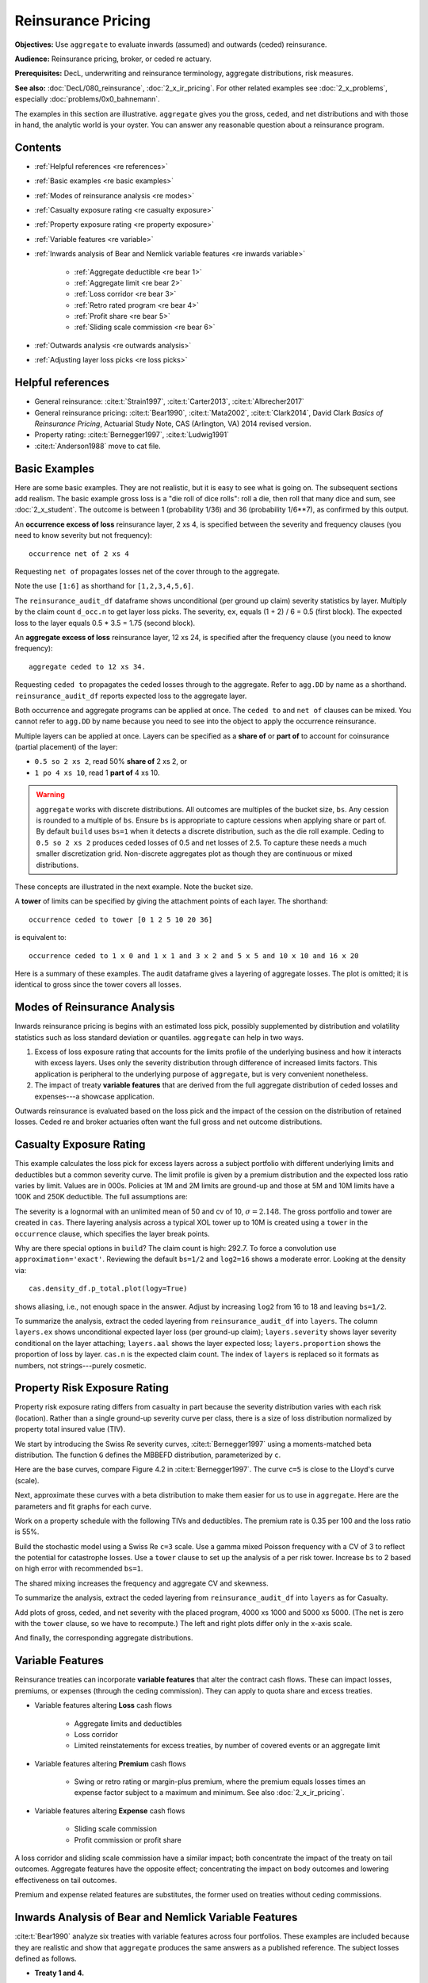 .. _2_x_re_pricing:

Reinsurance Pricing
========================

.. what about surplus share?
.. what about finite reinstatements by count?


**Objectives:** Use ``aggregate`` to evaluate inwards (assumed) and outwards (ceded) reinsurance.

**Audience:** Reinsurance pricing, broker, or ceded re actuary.

**Prerequisites:** DecL, underwriting and reinsurance terminology, aggregate distributions, risk measures.

**See also:** :doc:`DecL/080_reinsurance`, :doc:`2_x_ir_pricing`. For other related examples see :doc:`2_x_problems`, especially :doc:`problems/0x0_bahnemann`.

The examples in this section are illustrative. ``aggregate`` gives you the gross, ceded, and net distributions and with those in hand, the analytic world is your oyster. You can answer any reasonable question about a reinsurance program.

Contents
----------

* :ref:`Helpful references <re references>`
* :ref:`Basic examples <re basic examples>`
* :ref:`Modes of reinsurance analysis <re modes>`
* :ref:`Casualty exposure rating <re casualty exposure>`
* :ref:`Property exposure rating <re property exposure>`
* :ref:`Variable features <re variable>`
* :ref:`Inwards analysis of Bear and Nemlick variable features <re inwards variable>`

    - :ref:`Aggregate deductible <re bear 1>`
    - :ref:`Aggregate limit <re bear 2>`
    - :ref:`Loss corridor <re bear 3>`
    - :ref:`Retro rated program <re bear 4>`
    - :ref:`Profit share <re bear 5>`
    - :ref:`Sliding scale commission <re bear 6>`

* :ref:`Outwards analysis <re outwards analysis>`
* :ref:`Adjusting layer loss picks <re loss picks>`

.. _re references:

Helpful references
--------------------

* General reinsurance: :cite:t:`Strain1997`, :cite:t:`Carter2013`, :cite:t:`Albrecher2017`

* General reinsurance pricing: :cite:t:`Bear1990`, :cite:t:`Mata2002`, :cite:t:`Clark2014`, David Clark *Basics of Reinsurance Pricing*, Actuarial Study Note, CAS (Arlington, VA) 2014 revised version.


* Property rating: :cite:t:`Bernegger1997`, :cite:t:`Ludwig1991`

* :cite:t:`Anderson1988` move to cat file.

.. _re basic examples:

Basic Examples
---------------

Here are some basic examples. They are not realistic, but it is easy to see what is going on. The subsequent sections add realism. The basic example gross loss is a "die roll of dice rolls": roll a die, then roll that many dice and sum, see :doc:`2_x_student`. The outcome is between 1 (probability 1/36) and 36 (probability 1/6**7), as confirmed by this output.

.. ipython:: python
    :okwarning:

    import pandas as pd
    from aggregate import build, qd
    d = build('agg DD dfreq [1 2 3 4 5 6] dsev [1 2 3 4 5 6] ')
    @savefig DD_1.png
    d.plot()
    qd(d)
    print(f'Pr D = 1:  {d.pmf(1) : 11.6g} = {d.pmf(1) * 36:.0f} / 36\n'
          f'Pr D = 36: {d.pmf(36):8.6g} = {d.pmf(36) * 6**7:.0f} / 6**7')

An **occurrence excess of loss** reinsurance layer, 2 xs 4, is specified between the severity and frequency clauses (you need to know severity but not frequency)::

    occurrence net of 2 xs 4

Requesting ``net of`` propagates losses net of the cover through to the aggregate.

.. ipython:: python
    :okwarning:

    d_occ = build('agg DD.2x4 dfreq [1:6] dsev [1:6] '
                     'occurrence net of 2 xs 4')
    d_occ.plot()
    @savefig DD_2x4.png
    qd(d_occ)

Note the use ``[1:6]`` as shorthand for ``[1,2,3,4,5,6]``.

The ``reinsurance_audit_df`` dataframe shows unconditional (per ground up claim) severity statistics by layer. Multiply by the claim count ``d_occ.n`` to get layer loss picks. The severity, ``ex``, equals (1 + 2) / 6 = 0.5 (first block). The expected loss to the layer equals 0.5 * 3.5 = 1.75 (second block).

.. ipython:: python
    :okwarning:

    qd(d_occ.reinsurance_audit_df['ceded'])
    qd(d_occ.reinsurance_audit_df['ceded'][['ex']] * d_occ.n)

An **aggregate excess of loss** reinsurance layer, 12 xs 24, is specified after the frequency clause (you need to know frequency)::

    aggregate ceded to 12 xs 34.

Requesting ``ceded to`` propagates the ceded losses through to the aggregate. Refer to ``agg.DD`` by name as a shorthand. ``reinsurance_audit_df`` reports expected loss to the aggregate layer.

.. ipython:: python
    :okwarning:

    d_ag = build('agg DD.12x24 agg.DD '
                 'aggregate ceded to 12 x 24')
    d_ag.plot()
    @savefig DD_12x24a.png
    qd(d_ag)
    qd(d_ag.reinsurance_audit_df.stack(0))

Both occurrence and aggregate programs can be applied at once. The ``ceded to`` and ``net of`` clauses can be mixed. You cannot refer to ``agg.DD`` by name because you need to see into the object to apply the occurrence reinsurance.

.. ipython:: python
    :okwarning:

    d_re = build('agg DD.nn dfreq [1:6] dsev [1:6] '
                 'occurrence net of 2 x 4 '
                 'aggregate net of 6 xs 16')
    @savefig DD_nn.png
    d_re.plot()
    qd(d_re)
    qd(d_re.reinsurance_audit_df['ceded'])

Multiple layers can be applied at once. Layers can be specified as a **share of**  or **part of** to account for coinsurance (partial placement) of the layer:

* ``0.5 so 2 xs 2``, read 50% **share of** 2 xs 2, or
* ``1 po 4 xs 10``, read 1 **part of** 4 xs 10.

.. warning::

    ``aggregate`` works with discrete distributions. All outcomes are multiples of the bucket size, ``bs``. Any cession is rounded to a multiple of ``bs``. Ensure  ``bs`` is appropriate to capture cessions when applying share or part of. By default ``build`` uses ``bs=1`` when it detects a discrete distribution, such as the die roll example. Ceding to ``0.5 so 2 xs 2`` produces ceded losses of 0.5 and net losses of 2.5. To capture these needs a much smaller discretization grid. Non-discrete aggregates plot as though they are continuous or mixed distributions.

These concepts are illustrated in the next example. Note the bucket size.

.. ipython:: python
    :okwarning:

    d_mre = build('agg DD.nn dfreq [1:6] dsev [1:6] '
                 'occurrence net of 0.5 so 2 x 2 and 2 x 4 '
                 'aggregate net of 1 po 4 x 10 '
                 , bs=1/512, log2=16)
    @savefig DD_nn2.png
    d_mre.plot()
    qd(d_mre)
    qd(d_mre.reinsurance_audit_df['ceded'])

A **tower** of limits can be specified by giving the attachment points of each layer. The shorthand::

    occurrence ceded to tower [0 1 2 5 10 20 36]

is equivalent to::

    occurrence ceded to 1 x 0 and 1 x 1 and 3 x 2 and 5 x 5 and 10 x 10 and 16 x 20

Here is a summary of these examples. The audit dataframe gives a layering of aggregate losses. The plot is omitted; it is identical to gross since the tower covers all losses.

.. ipython:: python
    :okwarning:

    d_tower = build('agg DD.tower agg.DD '
                    'aggregate ceded to tower [0 1 2 5 10 20 36]')
    d_tower.plot()
    qd(d_tower)
    with pd.option_context('display.multi_sparse', False):
        qd(d_tower.reinsurance_audit_df['ceded'])



.. _re modes:

Modes of Reinsurance Analysis
--------------------------------

Inwards reinsurance pricing is begins with an estimated loss pick, possibly supplemented by distribution and volatility statistics such as loss standard deviation or quantiles. ``aggregate`` can help in two ways.

1. Excess of loss exposure rating that accounts for the limits profile of the underlying business and how it interacts with excess layers. Uses only the severity distribution through difference of increased limits factors. This application is peripheral to the underlying purpose of ``aggregate``, but is very convenient nonetheless.
2. The impact of treaty **variable features** that are derived from the full aggregate distribution of ceded losses and expenses---a showcase application.

Outwards reinsurance is evaluated based on the loss pick and the impact of the cession on the distribution of retained losses. Ceded re and broker actuaries often want the full gross and net outcome distributions.


.. _re casualty exposure:

Casualty Exposure Rating
--------------------------

This example calculates the loss pick for excess layers across a subject portfolio with different underlying limits and deductibles but a common severity curve. The limit profile is given by a premium distribution and the expected loss ratio varies by limit. Values are in 000s. Policies at 1M and 2M limits are ground-up and those at 5M and 10M limits have a 100K and 250K deductible. The full assumptions are:

.. ipython:: python
    :okwarning:

    profile = pd.DataFrame({'limit': [1000, 2000, 5000, 10000],
                            'ded'  : [0, 0, 100, 250],
                            'premium': [10000, 5000, 2500, 1500],
                            'lr': [.75, .75, .7, .65]
                           }, index=pd.Index(range(4), name='class'))
    qd(profile)

The severity is a lognormal with an unlimited mean of 50 and cv of 10, :math:`\sigma=2.148`.
The gross portfolio and tower are created in ``cas``.
There layering analysis across a typical XOL tower up to 10M is created using a ``tower`` in the ``occurrence`` clause, which specifies the layer break points.

.. ipython:: python
    :okwarning:

    cas = build('agg Auto '
                f'{profile.premium.values} premium at {profile.lr.values} lr '
                f'{profile.limit.values} xs {profile.ded.values} '
                'sev lognorm 50 cv 10 '
                'occurrence ceded to tower [0 250 500 1000 2000 5000 10000] '
                'poisson ', approximation='exact', log2=18, bs=1/2)
    qd(cas)


Why are there special options in ``build``? The claim count is high: 292.7. To force a convolution use ``approximation='exact'``. Reviewing the default ``bs=1/2`` and ``log2=16`` shows a moderate error. Looking at the density via::

    cas.density_df.p_total.plot(logy=True)

shows aliasing, i.e., not enough space in the answer. Adjust by increasing ``log2`` from 16 to 18 and leaving ``bs=1/2``.

To summarize the analysis, extract the ceded layering from ``reinsurance_audit_df`` into ``layers``. The column ``layers.ex`` shows unconditional expected layer loss (per ground-up claim); ``layers.severity`` shows layer severity conditional on the layer attaching; ``layers.aal`` shows the layer expected loss; ``layers.proportion`` shows the proportion of loss by layer.  ``cas.n`` is the expected claim count. The index of ``layers`` is replaced so it formats as numbers, not strings---purely cosmetic.

.. ipython:: python
    :okwarning:

    import numpy as np
    layers = cas.reinsurance_audit_df['ceded'][['ex']].droplevel([0,1])
    layers['severity'] = layers.ex / [cas.sev.sf(0 if type(i)==str else i)
            for i in layers.index.get_level_values(1)]
    layers['aal'] = layers.ex * cas.n
    layers['proportion'] = layers.aal / layers.aal.iloc[:-1].sum()
    idx = layers.index; nms = idx.names
    layers.index = pd.MultiIndex.from_tuples(
        idx.tolist()[:-1] + [(np.inf, 0)], names=nms)
    with pd.option_context('display.multi_sparse', False):
        qd(layers)


.. _re property exposure:

Property Risk Exposure Rating
-------------------------------

Property risk exposure rating differs from casualty in part because the severity distribution varies with each risk (location). Rather than a single ground-up severity curve per class, there is a size of loss distribution normalized by property total insured value (TIV).

We start by introducing the Swiss Re severity curves, :cite:t:`Bernegger1997` using a moments-matched beta distribution. The function ``G`` defines the MBBEFD distribution, parameterized by ``c``.

.. ipython:: python
    :okwarning:

    from aggregate import xsden_to_meancv
    import scipy.stats as ss
    import numpy as np
    import matplotlib.pyplot as plt

    def bb(c):
        return np.exp(3.1 - 0.15*c*(1+c))

    def bg(c):
        return np.exp((0.78 + 0.12*c)*c)

    def G(x, c):
        b = bb(c)
        g = bg(c)
        return np.log(((g - 1) * b + (1 - g * b) * b**x) / (1 - b)) / np.log(g * b)


Here are the base curves, compare Figure 4.2 in :cite:t:`Bernegger1997`. The curve ``c=5`` is close to the Lloyd's curve (scale).


.. ipython:: python
    :okwarning:

    fig, ax = plt.subplots(1, 1, figsize=(3.5, 3.5))
    ans = []
    ps = np.linspace(0,1,101)
    for c in [0, 1, 2, 3, 4, 5]:
        gs = G(ps, c)
        ax.plot(ps, gs, label=f'c={c}')
        ans.append([c, *xsden_to_meancv(ps[1:], np.diff(gs))])
    @savefig prop_ch1.png
    ax.legend(loc='lower right');

Next, approximate these curves with a beta distribution to make them easier for us to use in ``aggregate``. Here are the parameters and fit graphs for each curve.

.. ipython:: python
    :okwarning:

    swiss = pd.DataFrame(ans, columns=['c', 'mean', 'cv'])

    def beta_ab(m, cv):
        v = (m * cv) ** 2
        sev_a = m * (m * (1 - m) / v - 1)
        sev_b = (1 - m) * (m * (1 - m) / v - 1)
        return sev_a, sev_b

    a, b = beta_ab(swiss['mean'], swiss.cv)
    swiss['a'] = a
    swiss['b'] = b
    swiss = swiss.set_index('c')
    qd(swiss)
    fig, axs = plt.subplots(2, 3, figsize=(3 * 2.45, 2 * 2.45), constrained_layout=True)
    for ax, (c, r) in zip(axs.flat, swiss.iterrows()):
        gs = G(ps, c)
        fz = ss.beta(r.a, r.b)
        ax.plot(ps, gs, label=f'c={c}')
        ax.plot(ps, fz.cdf(ps), label=f'beta fit')
        ans.append([c, *xsden_to_meancv(ps[1:], np.diff(gs))])
        ax.legend(loc='lower right');
    @savefig prop_ch2.png
    fig.suptitle('Beta approximations to Swiss Re property curves');

Work on a property schedule with the following TIVs and deductibles. The premium rate is 0.35 per 100 and the loss ratio is 55%.

.. ipython:: python
    :okwarning:

    schedule = pd.DataFrame({
        'locid': range(10),
        'tiv': [850, 950, 1250, 1500, 4500, 8000, 9000, 12000, 25000, 50000],
        'ded': [ 10,  10,   20,   20,   50,   100, 500,  1000,  5000,  5000]}
        ).set_index('locid')
    schedule['premium'] = schedule.tiv / 100 * 0.35
    schedule['lr'] = 0.55
    qd(schedule)

Build the stochastic model using a Swiss Re ``c=3`` scale. Use a gamma mixed Poisson frequency with a CV of 3 to reflect the potential for catastrophe losses. Use a ``tower`` clause to set up the analysis of a per risk tower. Increase ``bs`` to 2 based on high error with recommended ``bs=1``.

.. ipython:: python
    :okwarning:

    beta_a, beta_b = swiss.loc[3, ['a', 'b']]
    a = build('agg Property '
              f'{schedule.premium.values} premium at {schedule.lr.values} lr '
              f'{schedule.tiv.values} xs {schedule.ded.values} '
              f'sev {schedule.tiv.values} * beta {beta_a} {beta_b} ! '
               'occurrence ceded to tower [0 1000 5000 10000 20000 inf] '
               'mixed gamma 2 ',
               bs=2)
    qd(a)

The shared mixing increases the frequency and aggregate CV and skewness.

.. ipython:: python
    :okwarning:

    qd(a.report_df.loc[
        ['freq_m', 'freq_cv', 'freq_skew', 'agg_cv', 'agg_skew'],
        ['independent', 'mixed']])

To summarize the analysis, extract the ceded layering from ``reinsurance_audit_df`` into ``layers`` as for Casualty.

.. ipython:: python
    :okwarning:

    layers = a.reinsurance_audit_df['ceded'][['ex']]
    layers['severity'] = layers.ex / [a.sev.sf(0 if i=='gup' else i)
                          for i in layers.index.get_level_values('attach')]
    layers['aal'] = layers['ex'] * a.n
    layers['proportion'] = layers.aal / layers.aal.iloc[:-1].sum()
    qd(layers.droplevel([0,1]))


Add plots of gross, ceded, and net severity with the placed program, 4000 xs 1000 and 5000 xs 5000. (The net is zero with the ``tower`` clause, so we have to recompute.) The left and right plots differ only in the x-axis scale.

.. ipython:: python
    :okwarning:

    a_placed = build('agg Property '
              f'{schedule.premium.values} premium at {schedule.lr.values} lr '
              f'{schedule.tiv.values} xs {schedule.ded.values} '
              f'sev {schedule.tiv.values} * beta {beta_a} {beta_b} ! '
               'occurrence ceded to 4000 xs 1000 and 5000 xs 5000 '
               'mixed gamma 2 ', bs=2)
    qd(a_placed)
    fig, axs = plt.subplots(1, 2, figsize=(2 * 3.5, 2.45), constrained_layout=True)
    ax0, ax1 = axs.flat
    df = a_placed.reinsurance_df
    df.filter(regex='sev_[gcn]').plot(logy=True, xlim=[-50, 2000], ylim=[0.8e-6, 1] , ax=ax0);
    df.filter(regex='sev_[gcn]').plot(logy=True, xlim=[0, 50000], ylim=[0.8e-6, 1], ax=ax1);
    ax0.set(xlabel='loss (zoom)', ylabel='Log density');
    @savefig prop_g1.png
    ax1.set(xlabel='loss', ylabel='');

And finally, the corresponding aggregate distributions.

.. ipython:: python
    :okwarning:

    fig, axs = plt.subplots(2, 2, figsize=(2 * 3.5, 2 * 2.45), constrained_layout=True)
    ax0, ax1, ax2, ax3 = axs.flat
    df.filter(regex='agg_.*_occ').plot(logy=True, xlim=[-50, 2000], ylim=[0.8e-6, 1] , ax=ax0);
    (1 - df.filter(regex='agg_.*_occ').cumsum()).plot(logy=True, xlim=[-50, 2000], ylim=[1e-3, 1], ax=ax2);
    df.filter(regex='agg_.*_occ').plot(logy=True, xlim=[0, 50000], ylim=[0.8e-12, 1], ax=ax1);
    (1 - df.filter(regex='agg_.*_occ').cumsum()).plot(logy=True, xlim=[0, 50000], ylim=[1e-9, 1], ax=ax3);

    ax0.set(xlabel='', ylabel='Log density');
    ax1.set(xlabel='', ylabel='');
    ax2.set(xlabel='loss (zoom)', ylabel='Log survival');
    @savefig prop_g2.png
    ax3.set(xlabel='loss', ylabel='');


.. _re variable:

Variable Features
------------------

Reinsurance treaties can incorporate **variable features** that alter the contract cash flows. These can impact losses, premiums, or expenses (through the ceding commission). They can apply to quota share and excess treaties.

* Variable features altering **Loss** cash flows

    - Aggregate limits and deductibles
    - Loss corridor
    - Limited reinstatements for excess treaties, by number of covered events or an aggregate limit

* Variable features altering **Premium** cash flows

    - Swing or retro rating or margin-plus premium, where the premium equals losses times an expense factor subject to a maximum and minimum. See also :doc:`2_x_ir_pricing`.

* Variable features altering **Expense** cash flows

    - Sliding scale commission
    - Profit commission or profit share

A loss corridor and sliding scale commission have a similar impact; both concentrate the impact of the treaty on tail outcomes.
Aggregate features have the opposite effect; concentrating the impact on body outcomes and lowering effectiveness on tail outcomes.

Premium and expense related features are substitutes, the former used on treaties without ceding commissions.


.. _re inwards variable:

Inwards Analysis of Bear and Nemlick Variable Features
----------------------------------------------------------

:cite:t:`Bear1990` analyze six treaties with variable features across four portfolios.
These examples are included because they are realistic and show that ``aggregate`` produces the same answers as a published reference.
The subject losses defined as follows.

* **Treaty 1 and 4.**

    - Cover: 160 xs 40
    - Subject business

        * Two classes
        * Subject premium 3000 and 6000
        * Loss rate 4% and 3%
        * Severity: single parameter Pareto with shape 0.9 and 0.95

* **Treaty 2 and 5.**

    - Cover: 700 xs 300
    - Subject business

        * Three classes
        * Subject premium 2000 each
        * Loss rate 10%, 14%, 21%
        * Severity: single parameter Pareto with shape 1.5, 1.3, 1.1

* **Treaty 3.**

    - Cover: 400 xs 100
    - Subject business

        * Three classes
        * Subject premium 4500, 4500, 1000
        * Loss rate 3.2%, 3.8%, 3.5%
        * Severity: single parameter Pareto with shape 1.1.

* **Treaty 6.**

    - Cover: 900 xs 100
    - Subject business

        * Subject premium 25000
        * Layer loss cost 10% of subject premium
        * Portfolio CV 0.485

They include a variety of frequency assumptions, including Poisson, negative binomial with variance multiplier based on a gross multiplier of 2 or 3 adjusted for excess frequency, mixing variance 0.05 and 0.10. Excess counts get closer to Poisson and so the difference between the two is slight.

The next Table shows Bear and Nemlick's estimated premium rates.

.. image:: img/bn_table1.png
  :width: 800
  :alt: Original paper table.

The Lognormal Model column uses a method of moments fit to the aggregate mean and CV.

The Collective Risk Model columns use the :cite:t:`Heckman1983` continuous FFT method. Heckman and Meyers describe claim count contagion and frequency parameter uncertainty, which they model using a mixed-Poisson frequency distribution. Their parameter :math:`c` is the variance of the mixing distribution. The value ``c=0.05`` is replicated in DecL with the frequency clause ``mixed gamma 0.05**0.5``, since DecL is based on the CV of the mixing distribution (the mean is always 1).

Heckman and Meyers also describe severity parameter uncertainty, which they model with an inverse gamma variable with mean 1 and variance :math:`b`. There is no analog of severity uncertainty in DecL. For finite excess layers it has a muted impact on results.  Heckman and Meyers call :math:`c` the contagion parameter and :math:`b` the mixing parameter, which is confusing in our context. To approximate these columns use

* ``c=0,b=0`` corresponds to the DecL frequency clause ``poisson``.
* ``c=0.05,b=...`` is close to DecL frequency clause ``mixed gamma 0.05**0.5``.
* ``c=0.1,b=...`` is close to DecL frequency clause ``mixed gamma 0.1**0.5``.

Specifying the Single Parameter Pareto (move)
~~~~~~~~~~~~~~~~~~~~~~~~~~~~~~~~~~~~~~~~~~~~~~~~

Losses to an excess layer specified by a single parameter Pareto are the same as losses to a ground-up layer with a shifted Pareto.

**Example.** For 400 xs 100 and Pareto shape 1.1, these two DecL programs produce identical results::

    4 claims
    400 xs 100
    sev 100 * pareto 1.1
    poisson

    4 claims
    400 xs 0
    sev 100 * pareto 1.1 - 100
    poisson

.. _re bear 1:

Treaty 1: Aggregate Deductible
~~~~~~~~~~~~~~~~~~~~~~~~~~~~~~~~~

Treaty 1 adds an aggregate deductible of 360, equal to 3% of subject premium.

Setup the gross portfolio.

.. ipython:: python
    :okwarning:

    import numpy as np
    from aggregate import build, mv, qd, xsden_to_meancvskew, \
         mu_sigma_from_mean_cv, lognorm_lev

    mix_cv = ((1.036-1)/5.154)**.5; mix_cv

    a = build('agg Treaty.1 '
              '[9000 3000] exposure at [0.04 0.03] rate '
              '160 x 0 '
              'sev 40 * pareto [0.9 0.95] - 40 '
              f'mixed gamma {mix_cv} ')
    qd(a)

The portfolio CV matches 0.528, reported in Bear and Nemlick Appendix F, Exhibit 1.

There are several ways to estimate the impact of the AAD on recovered losses.

By hand, adjust losses and use the distribution of outcomes from ``a.density_df``. The last line computes the sum-product of losses net of AAD times probabilities, i.e., the expected loss cost.

.. ipython:: python
    :okwarning:

    bit = a.density_df[['loss', 'p_total']]
    bit['loss'] = np.maximum(0, bit.loss - 360)
    bit.prod(axis=1).sum()

More in the spirit of ``aggregate``: create a new :class:`Aggregate` applying the AAD using a DecL ``aggregate net of`` reinsurance clause. Alternatively use ``aggregate ceded to inf xs 360`` (not shown).

.. ipython:: python
    :okwarning:

    a_aad = build('agg Treaty.1a '
              '[9000 3000] exposure at [0.04 0.03] rate '
              '160 x 0 '
              'sev 40 * pareto [0.9 0.95] - 40 '
              f'mixed gamma {mix_cv} '
              'aggregate net of 360 x 0 ')
    qd(a_aad)

    gross = a_aad.agg_m; net = a_aad.est_m; ins_charge = net / gross
    net, ins_charge

Bear and Nemlick use a lognormal approximation to the aggregate.

.. ipython:: python
    :okwarning:

    mu, sigma = mu_sigma_from_mean_cv(a.agg_m, a.agg_cv)
    elim_approx = lognorm_lev(mu, sigma, 1, 360)
    a.agg_m - elim_approx, 1 - elim_approx / a.agg_m

The lognormal overstates the value of the AAD, resulting in a lower net premium. This is because the approximating lognormal is much more skewed.

.. ipython:: python
    :okwarning:

    fz = a_aad.approximate('lognorm')
    fz.stats('s'), a_aad.est_skew

Bear and Nemlick report the Poisson approximation and a Heckman-Meyers convolution with mixing and contagion equal 0.05. We can compute the Poisson exactly and approximate Heckman-Meyers with contagion but no mixing. Changing 0.05 to 0.10 is close to the b=0.1 column.


.. ipython:: python
    :okwarning:

    a_poisson = build('agg Treaty.1p '
              '[9000 3000] exposure at [0.04 0.03] rate '
              '160 x 0 '
              'sev 40 * pareto [0.9 0.95] - 40 '
              f'poisson '
              'aggregate net of 360 x 0 ')
    qd(a_poisson)

    a_aad2 = build('agg Treaty.1c '
              '[9000 3000] exposure at [0.04 0.03] rate '
              '160 x 0 '
              'sev 40 * pareto [0.9 0.95] - 40 '
              'mixed gamma 0.05**.5 '
              'aggregate net of 360 x 0 ')
    qd(a_aad2)


Here is a summary of the different methods, compare Bear and Nemlick Table 1, row 1, page 75.

.. ipython:: python
    :okwarning:

    bit = pd.DataFrame([a.agg_m,
        a_aad.describe.iloc[-1, 1],
        a_poisson.describe.iloc[-1, 1],
        a_aad2.describe.iloc[-1, 1],
        a.agg_m - elim_approx],
        columns=['Loss cost'],
        index=pd.Index(['Gross', 'NB', 'Poisson', 'c=0.05', 'lognorm'],
                      name='Method'))
    bit['Premium'] = bit['Loss cost'] * 100 / 75
    bit['Rate'] = bit.Premium / 12000
    qd(bit, accuracy=5)

.. _re bear 2:

Treaty 2: Aggregate Limit
~~~~~~~~~~~~~~~~~~~~~~~~~~~~~~

Treaty 2 adds an aggregate limit of 2800, i.e., 3 full reinstatements plus the original limit.

Setup the gross portfolio.

.. ipython:: python
    :okwarning:

    a2 = build('agg Treaty.2 '
               '[2000 2000 2000] exposure at [.1 .14 .21] rate '
               '700 xs 0 '
               'sev 300 * pareto [1.5 1.3 1.1] - 300 '
               'mixed gamma 0.07 '
               , bs=1/8)
    qd(a2)

Specify ``bs=1/8`` since the error was too high with the default ``bs=1/16``.
The portfolio CV matches 0.770, reported in Bear and Nemlick Appendix G, Exhibit 1. The easiest way to value the aggregate limit to use an ``aggregate ceded to`` clause.

.. ipython:: python
    :okwarning:

    a2n = build('agg Treaty.2 '
               '[2000 2000 2000] exposure at [.1 .14 .21] rate '
               '700 xs 0 '
               'sev 300 * pareto [1.5 1.3 1.1] - 300 '
               'mixed gamma 0.07 '
               'aggregate ceded to 2800 xs 0'
               , bs=1/8)
    qd(a2n)

Applying a 20% coinsurance and grossing up by 100/60 produces the premium and rate. Using Poisson frequency, or mixed gamma with mix :math:`\sqrt{0.05}` or :math:`\sqrt{0.1}` ties closely to Table I, row 2.

.. ipython:: python
    :okwarning:

    p = a2n.est_m * (1 - 0.2) * 100 / 60
    p, p / 6000


``aggregate`` induces correlation between the three classes because they share mixing variables. The ``report_df`` shows the details by line and compares with an independent sum.

.. ipython:: python
    :okwarning:

    qd(a2.report_df.iloc[:, :-2])


.. _re bear 3:

Treaty 3: Loss Corridor
~~~~~~~~~~~~~~~~~~~~~~~~~~~

Treaty 3 is a loss corridor from expected layer losses to twice expected. The reinsurance pays up to expected and beyond twice expected.

Setup the gross portfolio with CV 0.905. Use a larger ``bs`` to reduce error.

.. ipython:: python
    :okwarning:

    a3 = build('agg Treaty.3 '
               '[4500 4500 1000] exposure at [.032 .038 .035] rate '
               '400 xs 0 '
               'sev 100 * pareto 1.1 - 100 '
               'poisson', bs=1/16)
    qd(a3)

There are several ways to model a loss corridor, but the most natural is to use an ``aggregate net of 350 xs 350`` clause; expected layer loss equals 350.

.. ipython:: python
    :okwarning:

    a3_lc = build('agg Treaty.3lc '
               '[4500 4500 1000] exposure at [.032 .038 .035] rate '
               '400 xs 0 '
               'sev 100 * pareto 1.1 - 100 '
               'poisson '
               'aggregate net of 350 xs 350 ', bs=1/16)
    qd(a3_lc)

Compare the results with the lognormal approximation, see Table 1 line 3.

.. ipython:: python
    :okwarning:

    mu, sigma = mu_sigma_from_mean_cv(1, 0.905)
    ler = lognorm_lev(mu, sigma, 1, 2) - lognorm_lev(mu, sigma, 1, 1)
    p = a3_lc.est_m * 100 / 70
    bit = pd.DataFrame(
        [a3_lc.est_m, 1 - a3_lc.est_m / a3.est_m, ler, p, p/10000,
         350 * (1 - ler) * 100 / 70 / 10000, 350 * 100 / 70 / 10000],
        index=pd.Index(['Loss cost', 'LER', 'Lognorm LER', 'Premium',
                       'Rate', 'Lognorm rate', 'Unadjusted rate'],name='Item'),
        columns=['Value'])
    qd(bit, accuracy=4)

.. _re bear 4:

Treaty 4: Retro Rated Program
~~~~~~~~~~~~~~~~~~~~~~~~~~~~~~~~~~~~~~~

Treaty 4 is a retro rated program on the same business as Treaty 1. The flat rate is 5%, given by a 100/75 load on the 3.75% loss cost. Subject premium equals 12000. The retrospective rating plan has a one-year adjustment period. The adjusted treaty premium equals 100/75 times incurred losses and ALAE in the layer limited to a maximum of 10% of subject premium and a minimum of 3%.

The gross portfolio is the same as Treaty 1. Use Poisson frequency.

.. ipython:: python
    :okwarning:

    a4 = build('agg Treaty.4 '
          '[9000 3000] exposure at [0.04 0.03] rate '
          '160 x 0 '
          'sev 40 * pareto [0.9 0.95] - 40 '
          'poisson ')
    qd(a4)

The estimated retro premium (``erp``) and corresponding rate are easy to compute.

.. ipython:: python
    :okwarning:

    bit = a4.density_df[['loss', 'p_total']]
    subject = 12000; min_rate = 0.03; max_rate = 0.10; lcf = 100 / 75
    bit['premium'] = np.minimum(max_rate * subject,
                                np.maximum(min_rate * subject, lcf * bit.loss))
    erp = bit[['premium', 'p_total']].prod(1).sum()
    erp, erp / subject

Bear and Nemlick also report the lognormal approximation.

.. ipython:: python
    :okwarning:

    from scipy.integrate import quad
    fz = a4.approximate('lognorm')
    lognorm_approx = quad(lambda x: min(max_rate * subject,
                          max(min_rate * subject, lcf * x)) * fz.pdf(x),
                         0, np.inf)
    lognorm_approx[0], lognorm_approx[0] / subject


.. _re bear 5:

Treaty 5: Profit Share
~~~~~~~~~~~~~~~~~~~~~~~

Treaty 5 models a three-year profit commission on the business underlying Treaty 2. The three years are modeled independently with no change in exposure, giving 18M subject premium. The terms of the profit commission are a 25% share after a 20% expense allowance ("25% after 20%"), meaning a profit share payment equal to 25% of the "profit" to the reinsurer after losses and a 20% expense allowance.

The treaty rate equals 25% of subject premium. There is a 20% proportional coinsurance that does not correspond to an explicit share of the reinsurance premium (i.e., the 25% rate is for 80% cover). The analysis of Treaty 2 shows the loss cost equals 900, or a 15% rate.

The ceded loss ratio equals (loss rate) x (coinsurance) / (premium rate) = 0.15 * 0.8 / 0.25 = 0.48.

The profit commission formula is::

    pc = 0.25 * max(0, 1 - (loss ratio) - 0.2) * (subject premium)
       = 0.25 * max(0, premium * 0.8 - loss).

The expected profit commission rate, ignoring `Jensen's inequality <https://en.wikipedia.org/wiki/Jensen%27s_inequality>`_, equals::

    pc rate = 0.25 * (1 - 0.48 - 0.2) = 0.25 * 0.32 = 0.08.

We can compute the expected value across the range of outcomes from the aggregate distribution.

Use a :class:`Portfolio` object to aggregate the three years. It is convenient to create the single year distribution and then use the ``Underwriter`` to refer to it by name.

.. ipython:: python
    :okwarning:

    a2p = build('agg Treaty.2p '
               '[2000 2000 2000] exposure at [.1 .14 .21] rate '
               '700 xs 0 '
               'sev 300 * pareto [1.5 1.3 1.1] - 300 '
               'poisson'
               )

    p5 = build('port Treaty.5 '
               'agg Year.1 agg.Treaty.2p '
               'agg Year.2 agg.Treaty.2p '
               'agg Year.3 agg.Treaty.2p '
               , bs=1/4)
    qd(p5)

The three-year total CV equals 0.443 with Poisson frequency. Bear and Nemlick Appendix J, Exhibit 2, shows 0.444 with negative binomial frequency.

Compute the estimated profit share payment by hand.

.. ipython:: python
    :okwarning:

    subject_premium = 18000; coinsurance = 0.2; re_rate = 0.25
    pc_share = 0.25; pc_expense = 0.2
    bit = p5.density_df[['loss', 'p_total']]
    bit['lr'] = bit.loss * (1 - coinsurance) / (re_rate * subject_premium)
    bit['pc_rate'] = np.maximum(0, pc_share * (1 - pc_expense - bit.lr))
    pc_pmt = (bit.pc_rate * bit.p_total).sum()
    print(f'Estimated pc payment rate = {pc_pmt:.4g}')

Table 1 shows a rate of 8.24% for Poisson frequency.

**Exercise.** Replicate the rate computed using a lognormal approximation and a negative binomial ``c=0.05``. Reconcile to Table 1.

**Note.** If the premium varies by year then the builtin object can be scaled. There are two ways to scale aggregate distributions.

1. **Homogeneous** scaling, using ``*`` to scale severity;
2. **Inhomogeneous** scaling, using ``@`` to scale expected frequency and exposure.

See :cite:t:`Mildenhall2004` and :cite:t:`Mildenhall2017b` for an explanation of why homogeneous scaling is appropriate for assets whereas inhomogeneous scaling applies to insurance. See :cite:t:`Boonen2017` for an application.

Here is an extreme example to illustrate the differences. Homogeneous scaling does not change the aggregate CV or skewness (or any other scaled higher moment or the shape of the distribution). Inhomogeneous scaling changes the shape of the distribution; it becomes more symmetric, decreasing the CV and skewness.

.. ipython:: python
    :okwarning:

    p5growing = build('port Treaty.5 '
               'agg Year.1 agg.Treaty.2p '
               'agg Year.2 2 @ agg.Treaty.2p '
               'agg Year.3 2 * agg.Treaty.2p '
               , bs=1/4)
    qd(p5growing)


**Note.** The following DecL program will produce the same answer as the ``Portfolio`` called ``p5`` above.

.. ipython:: python
    :okwarning:

    a6p = build('agg Treaty.2b '
               '[6000 6000 6000] exposure at [.1 .14 .21] rate '
               '700 xs 0 '
               'sev 300 * pareto [1.5 1.3 1.1] - 300 '
               'poisson'
               , bs=1/4)
    qd(a6p)

However, for a mixed frequency the answers are different, because mixing is shared mixing across class and year, producing a higher CV and skewness.

.. ipython:: python
    :okwarning:

    a6nb = build('agg Treaty.2c '
               '[6000 6000 6000] exposure at [.1 .14 .21] rate '
               '700 xs 0 '
               'sev 300 * pareto [1.5 1.3 1.1] - 300 '
               'mixed gamma 0.1**.5'
               , bs=1/4)
    qd(a6nb)


.. _re bear 6:

Treaty 6: Sliding Scale Commission
~~~~~~~~~~~~~~~~~~~~~~~~~~~~~~~~~~~~~~~

Treaty 6 models a one-year sliding scale commission plan. The details of the plan are:

* Minimum commission of 20% at or above a 65% loss ratio
* Slide 0.5:1 between 55% and 65% to a 25% commission
* Slide 0.75:1 between 35% and 55% to a 40% commission
* Maximum commission of 40% at or below a 35% loss ratio.

The underlying portfolio is specified only as a 900 xs 100 layer on 25M premium with a 10% layer loss cost and a CV of 0.485. No other details are provided. Based on trial and error and the other examples, model the portfolio using a single parameter Pareto with :math:`q=1.05` and a gamma mixed Poisson with mixing CV 0.095.

.. ipython:: python
    :okwarning:

    a6 = build('agg Treaty.6 '
               '25000 exposure at 0.1 rate '
               '900 xs 0 '
               'sev 100 * pareto 1.05 - 100 '
               'mixed gamma 0.095')
    qd(a6)

We use the function  ``make_ceder_netter`` to model the commission function. It takes a list of triples ``(s, y, a)`` as argument, interpreted as a share ``s`` of the layer ``y`` excess ``a``. It returns two functions, a netter and a ceder, that map a subject loss to net or ceded. Multiple non-overlapping layers can be provided. They are combined into a single function. We will model the slide as the maximum 40% commission minus a cession to two layers with different shares. The required layer descriptions, in loss ratio points, are

* Layer 1 ``(0.25, 0.2, 0.35)`` for the slide between 35% and 55% and
* Layer 1 ``(0.5,  0.1, 0.55)`` for the slide between 55% and 65%.

The function giving the slide payoff is easy to create, using a Python ``lambda`` function. The figure illustrates the ceder and netter functions and the function that computes the slide.

.. ipython:: python
    :okwarning:

    from aggregate import make_ceder_netter
    import matplotlib.pyplot as plt
    from matplotlib import ticker

    c, n = make_ceder_netter([(0.25, .2, .35), (0.5, .1, .55)])
    f = lambda x: 0.4 - c(x)
    lrs = np.linspace(0.2, 0.8, 61)
    slide = f(lrs)
    fig, axs = plt.subplots(1,3,figsize=(3*3.5, 2.45), constrained_layout=True)
    ax0, ax1, ax2 = axs.flat

    ax0.plot(lrs, c(lrs))
    ax0.set(xlabel='Loss ratio', ylabel='"Ceded"')

    ax1.plot(lrs, n(lrs))
    ax1.set(xlabel='Loss ratio', ylabel='"Net"')

    ax2.plot(lrs, slide)
    @savefig bn_nc.png
    ax2.set(xlabel='Loss ratio', ylabel='Slide commission')

    for ax in axs.flat:
        ax.xaxis.set_major_locator(ticker.MultipleLocator(0.1))
        ax.xaxis.set_minor_locator(ticker.MultipleLocator(0.05))
        ax.xaxis.set_major_formatter(ticker.StrMethodFormatter('{x:.0%}'))
        ax.yaxis.set_major_formatter(ticker.StrMethodFormatter('{x:.0%}'))
        if ax is ax1:
            ax.yaxis.set_major_locator(ticker.MultipleLocator(0.1))
            ax.yaxis.set_minor_locator(ticker.MultipleLocator(0.05))
        else:
            ax.yaxis.set_major_locator(ticker.MultipleLocator(0.05))
            ax.yaxis.set_minor_locator(ticker.MultipleLocator(0.025))
        ax.grid(lw=.25, c='w')

The expected commission across the estimated aggregate distribution can be computed by hand.

.. ipython:: python
    :okwarning:

    subject = 25000;  re_rate = 0.2;  re_premium = subject * re_rate
    bit = a6.density_df[['loss', 'p_total']]
    bit['lr'] = bit.loss / re_premium
    bit['slide'] = f(bit.lr)
    (bit.slide * bit.p_total).sum()

The same quantity can be estimated using a lognormal approximation and numerical integration. The second value returned by ``quad`` estimates the relative error of the answer.

.. ipython:: python
    :okwarning:

    import scipy.stats as ss
    mu, sigma = mu_sigma_from_mean_cv(0.5, 0.485)
    fz = ss.lognorm(sigma, scale=np.exp(mu))
    quad(lambda x: (0.4 - c(x)) * fz.pdf(x), 0, np.inf)

Bear and Nemlick use a coarser lognormal approximation to estimate the slide commission, Appendix K Exhibit I.

.. ipython:: python
    :okwarning:

    mu, sigma = mu_sigma_from_mean_cv(1, 0.485)
    lr = 0.5; max_slide = 0.4
    entry_ratios = [1.3, 1.1, 0.7, 0]
    ins_charge = [1 - lognorm_lev(mu, sigma, 1, i) for i in entry_ratios]
    lr_points = np.diff(np.array(ins_charge), prepend=0) * lr
    slide_scale = np.array([0, .5, .75, 0])
    red_from_max = slide_scale * lr_points
    expected_slide = max_slide - np.sum(red_from_max)
    expected_slide

The lognormal distribution is not a great fit to the specified distribution.

.. ipython:: python
    :okwarning:

    bit['logn'] = fz.pdf(bit.loss / re_premium)
    bit.logn = bit.logn / bit.logn.sum()
    fig, axs = plt.subplots(1, 2, figsize=(2 * 3.5, 2.45), constrained_layout=True)
    ax0, ax1 = axs.flat
    bit.index = bit.index / re_premium
    bit[['p_total', 'logn']].plot(ax=ax0);
    bit[['p_total', 'logn']].cumsum().plot(ax=ax1);
    for ax in axs.flat:
        for lr in [.35, .55, .65]:
            ax.axvline(lr, lw=.5, c='C7')
    ax0.set(ylabel='Probability density or mass');
    @savefig bn_t6.png
    ax1.set(ylabel='Probability distribution');

TODO: investigate differences!

.. _re outwards analysis:

Outwards Analysis
------------------

Bear and Nemlick's analysis starts with a description of the frequency and severity of ceded loss. They do not consider the gross portfolio from which the cession occurs. In this section, we model gross, ceded, and net portfolios, mimicking a ceded re or broker actuary evaluation. We use an example from :cite:t:`Mata2002`. Our methods are similar in spirit to theirs, but the details are slightly different, and our estimates do not tie exactly to what they report.

**Subject business.**

Lawyers and Errors and Omissions (E&O).

* Lawyers

    - Severity curve: lognormal :math:`\mu=8,\ \sigma=2.5`
    - Loss ratio 65%
    - Exposure

        * 1M premium written with a 750K limit and 10K deductible
        * 2M premium written with a 1M limit and 25K deductible

* E&O

    - Severity curve: lognormal :math:`\mu=9,\ \sigma=3`
    - Loss ratio 75%
    - Exposure

        * 2M premium written with a 1.5M limit and 50K deductible
        * 3M premium written with a 2M limit and 50K deductible

The total premium equals 8M, assumed split 7.2M for the first million and 800K for the second.

**Cessions.**

* Layer 1: 500 xs 500

    - Margin plus (retro) rated with provisional rate 12.5% of the premium for the first million, a minimum of 7%, maximum of 18%, and a load (lcf) of 107.5%.
    - Profit commission of 15% after 20% expenses.
    - Brokerage: 10% of provisional.

* Layer 2: 1M xs 1M

    - Cessions rated, 800K ceded premium
    - 15% ceding commission
    - Profit commission 15% after 20%
    - Brokerage: 10% on gross.

Treaty pricing with these variable features follows the same pattern as Bear and Nemlick and is left as an exercise. This section works with the gross, ceded, and net severity distributions, accounting for the limit profile, and the gross, ceded, and net aggregate distributions.

Stochastic Model
~~~~~~~~~~~~~~~~~~~

Mata et al. assume a negative binomial (gamma mixed Poisson) frequency distribution with a variance to mean ratio of 2.0. When there are relatively few excess claims the resulting mixing CV is close to 0 and the negative binomial is close to a Poisson. We start using a Poisson frequency and then show the impact of moving to a negative binomial.

The basic stochastic model is as follows. Work in 000s. Using ``bs=1/2`` results in a slightly better match to the mean and CV than the recommended ``bs=1/4``.

.. ipython:: python
    :okwarning:

    a = build('agg MFV.4.1 '
              '[1000 2000 2000 3000] premium at [.65 .65 .75 .75] lr '
              '[750 1000 1500 2000] xs [10 25 50 50] '
              'sev [exp(8)/1000 exp(8)/1000 exp(9)/1000 exp(9)/1000] '
              '* lognorm [2.5 2.5 3 3]  '
              'poisson', bs=1/2)
    qd(a)

The ``report_df`` dataframe shows the theoretic and empirical (i.e., modeled) statistics for each unit.

.. ipython:: python
    :okwarning:

    qd(a.report_df.iloc[:, [0,1,2,3,4,-2]])


Mata et al. pay careful attention to the implied severity in each ceded layer, accounting for probability masses. They do this by considering losses in small intervals and weighting the underlying severity curves. ``aggregate`` automatically performs the same calculations to estimate the total layer severity. In this example, it uses a smaller bucket size of 0.5K compared to 2.5K in the original paper. The next plots reproduce [TODO Differences?!] Figures 2 and 3. The masses (spikes in density; jumps in distribution) occur when the lower limit unit has only limit losses.

.. ipython:: python
    :okwarning:

    fig, axs = plt.subplots(2, 2, figsize=(2 * 3.5, 2 * 2.45), constrained_layout=True)
    ax0, ax1, ax2, ax3 = axs.flat
    (a.density_df.p_sev / a.sev.sf(500)).plot(xlim=[500, 1005],   logy=True, ax=ax0);
    (a.density_df.p_sev / a.sev.sf(1000)).plot(xlim=[1000, 2005], logy=True, ax=ax1);
    ((a.density_df.F_sev - a.sev.cdf(500)) / (a.sev.cdf(1000) - a.sev.cdf(500))).plot(xlim=[500, 1005], ylim=[-0.05, 1.05], ax=ax2);
    ((a.density_df.F_sev - a.sev.cdf(1000)) / (a.sev.cdf(2000) - a.sev.cdf(1000))).plot(xlim=[1000, 2005], ylim=[-0.05, 1.05], ax=ax3);
    for ax, y in zip(axs.flat, ['Log density', 'Log density', 'Density', 'Density']):
        ax.set(ylabel=y);
    @savefig mata_2_3.png
    fig.suptitle('Layer loss log density and distribution');

Use an ``occurrence net of`` clause to apply the two excess of loss reinsurance layers. The estimated statistics refer to the net portfolio and reflect a pure exposure rating approach. Gross, ceded, and net expected losses are reported last.

.. ipython:: python
    :okwarning:

    agcn = build('agg MFV.4.1n '
              '[1000 2000 2000 3000] premium at [.65 .65 .75 .75] lr '
              '[750 1000 1500 2000] xs [10 25 50 50] '
              'sev [exp(8)/1000 exp(8)/1000 exp(9)/1000 exp(9)/1000] * lognorm [2.5 2.5 3 3]  '
              'occurrence net of 500 xs 500 and 1000 xs 1000 '
              'poisson', bs=1/2)
    qd(agcn)
    print(f'Gross expected loss {a.est_m:,.1f}\n'
          f'Ceded expected loss {a.est_m - agcn.est_m:,.1f}\n'
          f'Net expected loss   {agcn.est_m:,.1f}')

The ``reinsurance_audit_df`` dataframe summarizes ground-up (unconditional) layer loss statistics for occurrence covers. Thus, ``ex`` reports the layer severity per ground-up claim. The subject (gross) row is the same for all layers and replicates the gross severity statistics shown above for ``a``.

.. ipython:: python
    :okwarning:

    qd(agcn.reinsurance_audit_df.stack(0))

Divide by the probability of attachment to convert to layer severity.
Multiply by the expected ground-up claim count to convert to expected layer losses, ``el``. The last row shows the sum over all cessions.

.. ipython:: python
    :okwarning:

    bit = agcn.reinsurance_audit_df['ceded'][['ex']]
    bit['severity'] = bit.ex / np.array([a.sev.sf(i) for i in [500, 1000, 0]])
    bit['count'] = np.array([a.sev.sf(i) for i in [500, 1000, 0]]) * a.n
    bit['el'] = bit.ex * a.n
    qd(bit)

The layer severities show above differ slightly from Mata et al. Table 3. The ``aggregate`` computation is closest to Method 3. The reported severities are 351.1 and 628.8.

The ``reinsurance_df`` dataframe provides the gross, ceded, and net severity and aggregate distributions:

* Severity distributions: ``p_sev_gross``, ``p_sev_ceded``, ``p_sev_net``
* Aggregate distribution: ``p_agg_gross_occ``, ``p_agg_ceded_occ``, ``p_agg_net_occ`` show the aggregate distributions computed using gross, cede, and net severity (occurrence) distributions. These are the portfolio gross, ceded and net distributions.
* The columns ``p_agg_gross``, ``p_agg_ceded``, ``p_agg_net`` are relevant only when there is are ``occurrence`` and  ``aggregate`` reinsurance clauses. They report gross, ceded and net of the aggregate covers, using the severity requested in the occurrence clause. In this case ``p_agg_gross`` is the same as ``p_agg_net_occ`` because the occurrence clause specified ``net of``.

Here is an extract from the severity distributions. Ceded severity is at most 1500. The masses at 250, 500, 1000 and 1500 are evident.

.. ipython:: python
    :okwarning:

    qd(agcn.reinsurance_df.loc[0:2000:250,
        ['p_sev_gross', 'p_sev_ceded', 'p_sev_net']])

Here is an extract from the aggregate distributions, followed by the density and distribution plots. The masses are caused by outcomes involving only limit losses.

.. ipython:: python
    :okwarning:

    qd(agcn.reinsurance_df.loc[3000:6000:500,
        ['p_agg_gross_occ', 'p_agg_ceded_occ', 'p_agg_net_occ']])

    fig, axs = plt.subplots(1, 3, figsize=(3 * 3.5, 2.45), constrained_layout=True)
    ax0, ax1, ax2 = axs.flat
    bit = agcn.reinsurance_df[['p_agg_gross_occ', 'p_agg_ceded_occ', 'p_agg_net_occ']]
    bit.plot(ax=ax0);
    bit.plot(logy=True, ax=ax1);
    bit.cumsum().plot(ax=ax2);
    for ax in axs.flat:
        ax.set(xlim=[0, 12500]);
    ax0.set(ylabel='Mixed density');
    ax1.set(ylabel='Log mixed density');
    @savefig mata_agg_gcn.png
    ax2.set(ylabel='Distribution');

Any desired risk management evaluation can be computed from ``reinsurance_df``, which contains the gross, ceded, and net distributions. For example, here is a tail return period plot and a dataframe of summary statistics.

.. ipython:: python
    :okwarning:

    fig, axs = plt.subplots(1, 2, figsize=(2 * 2.45, 3.5), constrained_layout=True)
    ax0, ax1 = axs.flat
    for c in bit.columns:
        ax0.plot(bit[c].cumsum(), bit.index, label=c.split('_')[2])
        rp = 1 / (1 - bit[c].cumsum())
        ax1.plot(rp, bit.index, label=c)
    ax0.xaxis.set_major_locator(ticker.MultipleLocator(0.25))
    ax0.set(ylim=[0, agcn.q(1-1e-10)], title='$x$ vs $F(x)$', xlabel='$F(x)$', ylabel='Outcome, $x$');
    ax1.set(xscale='log', xlim=[1, 1e10], ylim=[0, agcn.q(1-1e-10)], xlabel='Log return period');
    @savefig mata_gcn_tail.png
    ax0.legend(loc='upper left');
    df = pd.DataFrame({c.split('_')[2]: xsden_to_meancvskew(bit.index, bit[c]) for c in bit.columns},
                 index=['mean', 'cv', 'skew'])
    qd(df)

Mata Figures 4, 5, 6 and 7 show the aggregate mixed density and distribution functions for each layer. These plots are replicated below. Our model uses a gamma mixed Poisson frequency with a variance multiplier of 2.0, resulting in a lower variance multiplier for excess layers (see REF). The plots in Mata appear to use a variance multiplier of 2.0 for the excess layer, resulting in a more skewed distribution.

.. ipython:: python
    :okwarning:

    from aggregate import lognorm_approx
    vm = 2.0; c = (vm - 1) / a.n; cv = c**0.5
    al1 = build('agg MFV.4.1n1 '
              '[1000 2000 2000 3000] premium at [.65 .65 .75 .75] lr '
              '[750 1000 1500 2000] xs [10 25 50 50] '
              'sev [exp(8)/1000 exp(8)/1000 exp(9)/1000 exp(9)/1000] * lognorm [2.5 2.5 3 3]  '
              'occurrence net of 500 xs 500 '
              f'mixed gamma {cv}', bs=1/2)
    al2 = build('agg MFV.4.1n2 '
              '[1000 2000 2000 3000] premium at [.65 .65 .75 .75] lr '
              '[750 1000 1500 2000] xs [10 25 50 50] '
              'sev [exp(8)/1000 exp(8)/1000 exp(9)/1000 exp(9)/1000] * lognorm [2.5 2.5 3 3]  '
              'occurrence net of 1000 xs 1000 '
              f'mixed gamma {cv}', bs=1/2)
    qd(al1)
    qd(al2)
    fig, axs = plt.subplots(2, 2, figsize=(2 * 3.5, 2 * 2.45), constrained_layout=True); \
    ax0, ax1, ax2, ax3 = axs.flat; \
    al1.reinsurance_df.p_agg_ceded_occ.plot(ax=ax0); \
    al1.reinsurance_df.p_agg_ceded_occ.cumsum().plot(ax=ax2); \
    al2.reinsurance_df.p_agg_ceded_occ.plot(ax=ax1); \
    al2.reinsurance_df.p_agg_ceded_occ.cumsum().plot(ax=ax3); \
    xs = np.linspace(0, 5000, 501); \
    fz = lognorm_approx(al1.reinsurance_df.p_agg_ceded_occ); \
    ax2.plot(xs, fz.cdf(xs), label='lognorm approx'); \
    fz = lognorm_approx(al2.reinsurance_df.p_agg_ceded_occ); \
    ax3.plot(xs, fz.cdf(xs), label='lognorm approx'); \
    ax2.legend(); \
    ax3.legend(); \
    ax0.set(xlim=[-50, 5000], xlabel=None, ylabel='500 xs 500 density'); \
    ax2.set(xlim=[-50, 5000], ylabel='500 xs 500 distribution'); \
    ax1.set(xlim=[-50, 5000], xlabel=None, ylabel='1M xs 1M density');
    @savefig mata_l1l2.png
    ax3.set(xlim=[-50, 5000], ylabel='1M xs 1M distribution');

.. ipython:: python
    :suppress:

    plt.close('all')

